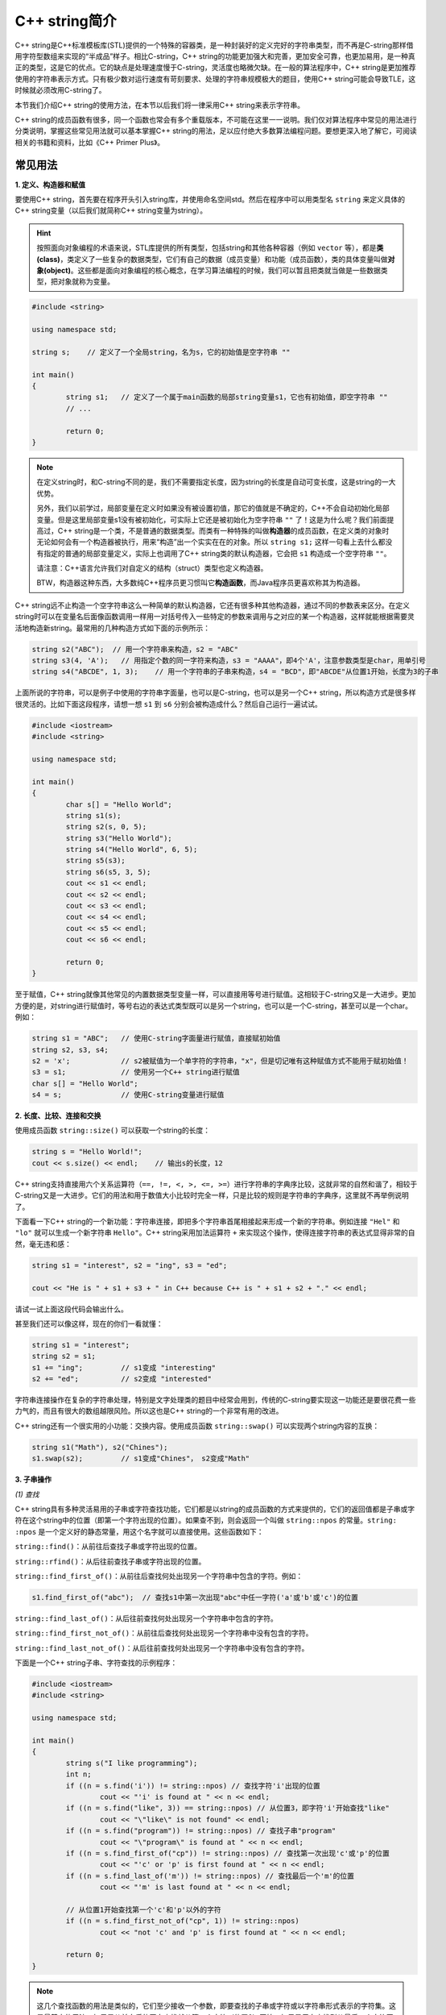 C++ string简介
++++++++++++++++++++++

C++ string是C++标准模板库(STL)提供的一个特殊的容器类，是一种封装好的定义完好的字符串类型，而不再是C-string那样借用字符型数组来实现的“半成品”样子。相比C-string，C++ string的功能更加强大和完善，更加安全可靠，也更加易用，是一种真正的类型，这是它的优点。它的缺点是处理速度慢于C-string，灵活度也略微欠缺。在一般的算法程序中，C++ string是更加推荐使用的字符串表示方式。只有极少数对运行速度有苛刻要求、处理的字符串规模极大的题目，使用C++ string可能会导致TLE，这时候就必须改用C-string了。

本节我们介绍C++ string的使用方法，在本节以后我们将一律采用C++ string来表示字符串。

C++ string的成员函数有很多，同一个函数也常会有多个重载版本，不可能在这里一一说明。我们仅对算法程序中常见的用法进行分类说明，掌握这些常见用法就可以基本掌握C++ string的用法，足以应付绝大多数算法编程问题。要想更深入地了解它，可阅读相关的书籍和资料，比如《C++ Primer Plus》。


常见用法
^^^^^^^^^^^^^^^^

**1. 定义、构造器和赋值**

要使用C++ string，首先要在程序开头引入string库，并使用命名空间std。然后在程序中可以用类型名 ``string`` 来定义具体的C++ string变量（以后我们就简称C++ string变量为string）。

.. hint::

   按照面向对象编程的术语来说，STL库提供的所有类型，包括string和其他各种容器（例如 ``vector`` 等），都是\ :strong:`类(class)`，类定义了一些复杂的数据类型，它们有自己的数据（成员变量）和功能（成员函数），类的具体变量叫做\ :strong:`对象(object)`。这些都是面向对象编程的核心概念，在学习算法编程的时候，我们可以暂且把类就当做是一些数据类型，把对象就称为变量。

.. code-block:: c++

   #include <string>

   using namespace std;

   string s;    // 定义了一个全局string，名为s，它的初始值是空字符串 ""

   int main()
   {
           string s1;   // 定义了一个属于main函数的局部string变量s1，它也有初始值，即空字符串 ""
           // ...

           return 0;
   }

.. note::

   在定义string时，和C-string不同的是，我们不需要指定长度，因为string的长度是自动可变长度，这是string的一大优势。

   另外，我们以前学过，局部变量在定义时如果没有被设置初值，那它的值就是不确定的，C++不会自动初始化局部变量。但是这里局部变量s1没有被初始化，可实际上它还是被初始化为空字符串 ``""`` 了！这是为什么呢？我们前面提高过，C++ string是一个类，不是普通的数据类型。而类有一种特殊的叫做\ :strong:`构造器`\ 的成员函数，在定义类的对象时无论如何会有一个构造器被执行，用来“构造”出一个实实在在的对象。所以 ``string s1;`` 这样一句看上去什么都没有指定的普通的局部变量定义，实际上也调用了C++ string类的默认构造器，它会把 ``s1`` 构造成一个空字符串 ``""``。

   请注意：C++语言允许我们对自定义的结构（struct）类型也定义构造器。

   BTW，构造器这种东西，大多数纯C++程序员更习惯叫它\ :strong:`构造函数`，而Java程序员更喜欢称其为构造器。

C++ string远不止构造一个空字符串这么一种简单的默认构造器，它还有很多种其他构造器，通过不同的参数表来区分。在定义string时可以在变量名后面像函数调用一样用一对括号传入一些特定的参数来调用与之对应的某一个构造器，这样就能根据需要灵活地构造新string。最常用的几种构造方式如下面的示例所示：

.. code-block:: c++

   string s2("ABC");  // 用一个字符串来构造，s2 = "ABC"
   string s3(4, 'A');   // 用指定个数的同一字符来构造，s3 = "AAAA"，即4个'A'，注意参数类型是char，用单引号
   string s4("ABCDE", 1, 3);    // 用一个字符串的子串来构造，s4 = "BCD"，即"ABCDE"从位置1开始，长度为3的子串

上面所说的字符串，可以是例子中使用的字符串字面量，也可以是C-string，也可以是另一个C++ string，所以构造方式是很多样很灵活的。比如下面这段程序，请想一想 ``s1`` 到 ``s6`` 分别会被构造成什么？然后自己运行一遍试试。

.. code-block:: c++

   #include <iostream>
   #include <string>
   
   using namespace std;
   
   int main()
   {
           char s[] = "Hello World";
           string s1(s);
           string s2(s, 0, 5);
           string s3("Hello World");
           string s4("Hello World", 6, 5);
           string s5(s3);
           string s6(s5, 3, 5);
           cout << s1 << endl;
           cout << s2 << endl;
           cout << s3 << endl;
           cout << s4 << endl;
           cout << s5 << endl;
           cout << s6 << endl;
   
           return 0;
   }

至于赋值，C++ string就像其他常见的内置数据类型变量一样，可以直接用等号进行赋值。这相较于C-string又是一大进步。更加方便的是，对string进行赋值时，等号右边的表达式类型既可以是另一个string，也可以是一个C-string，甚至可以是一个char。例如：

.. code-block:: c++

   string s1 = "ABC";   // 使用C-string字面量进行赋值，直接赋初始值
   string s2, s3, s4;
   s2 = 'x';            // s2被赋值为一个单字符的字符串，"x"，但是切记唯有这种赋值方式不能用于赋初始值！
   s3 = s1;             // 使用另一个C++ string进行赋值
   char s[] = "Hello World";
   s4 = s;              // 使用C-string变量进行赋值


**2. 长度、比较、连接和交换**

使用成员函数 ``string::size()`` 可以获取一个string的长度：

.. code-block:: c++

   string s = "Hello World!";
   cout << s.size() << endl;    // 输出s的长度，12

C++ string支持直接用六个关系运算符（``==, !=, <, >, <=, >=``）进行字符串的字典序比较，这就非常的自然和谐了，相较于C-string又是一大进步。它们的用法和用于数值大小比较时完全一样，只是比较的规则是字符串的字典序，这里就不再举例说明了。

下面看一下C++ string的一个新功能：字符串连接，即把多个字符串首尾相接起来形成一个新的字符串。例如连接 ``"Hel"`` 和 ``"lo"`` 就可以生成一个新字符串 ``Hello"``。C++ string采用加法运算符 ``+`` 来实现这个操作，使得连接字符串的表达式显得非常的自然，毫无违和感：

.. code-block:: c++

   string s1 = "interest", s2 = "ing", s3 = "ed";

   cout << "He is " + s1 + s3 + " in C++ because C++ is " + s1 + s2 + "." << endl;

请试一试上面这段代码会输出什么。

甚至我们还可以像这样，现在的你们一看就懂：

.. code-block:: c++

   string s1 = "interest";
   string s2 = s1;
   s1 += "ing";         // s1变成 "interesting"
   s2 += "ed";          // s2变成 "interested"

字符串连接操作在复杂的字符串处理，特别是文字处理类的题目中经常会用到，传统的C-string要实现这一功能还是要很花费一些力气的，而且有很大的数组越限风险。所以这也是C++ string的一个非常有用的改进。

C++ string还有一个很实用的小功能：交换内容。使用成员函数 ``string::swap()`` 可以实现两个string内容的互换：

.. code-block:: c++

   string s1("Math"), s2("Chines");
   s1.swap(s2);         // s1变成"Chines"， s2变成"Math"



**3. 子串操作**

*(1) 查找*

C++ string具有多种灵活易用的子串或字符查找功能，它们都是以string的成员函数的方式来提供的，它们的返回值都是子串或字符在这个string中的位置（即第一个字符出现的位置）。如果查不到，则会返回一个叫做 ``string::npos`` 的常量。``string: :npos`` 是一个定义好的静态常量，用这个名字就可以直接使用。这些函数如下：

``string::find()``：从前往后查找子串或字符出现的位置。

``string::rfind()``：从后往前查找子串或字符出现的位置。

``string::find_first_of()``：从前往后查找何处出现另一个字符串中包含的字符。例如：

.. code-block:: c++

   s1.find_first_of("abc");  // 查找s1中第一次出现"abc"中任一字符('a'或'b'或'c')的位置

``string::find_last_of()``：从后往前查找何处出现另一个字符串中包含的字符。

``string::find_first_not_of()``：从前往后查找何处出现另一个字符串中没有包含的字符。

``string::find_last_not_of()``：从后往前查找何处出现另一个字符串中没有包含的字符。

下面是一个C++ string子串、字符查找的示例程序：

.. code-block:: c++

   #include <iostream>
   #include <string>

   using namespace std;
   
   int main()
   {
           string s("I like programming");
           int n;
           if ((n = s.find('i')) != string::npos) // 查找字符'i'出现的位置
                   cout << "'i' is found at " << n << endl;
           if ((n = s.find("like", 3)) == string::npos) // 从位置3，即字符'i'开始查找"like"
                   cout << "\"like\" is not found" << endl;
           if ((n = s.find("program")) != string::npos) // 查找子串"program"
                   cout << "\"program\" is found at " << n << endl;
           if ((n = s.find_first_of("cp")) != string::npos) // 查找第一次出现'c'或'p'的位置
                   cout << "'c' or 'p' is first found at " << n << endl;
           if ((n = s.find_last_of('m')) != string::npos) // 查找最后一个'm'的位置
                   cout << "'m' is last found at " << n << endl;

           // 从位置1开始查找第一个'c'和'p'以外的字符
           if ((n = s.find_first_not_of("cp", 1)) != string::npos)
                   cout << "not 'c' and 'p' is first found at " << n << endl;
   
           return 0;
   }

.. note::

   这几个查找函数的用法是类似的，它们至少接收一个参数，即要查找的子串或字符或以字符串形式表示的字符集。这是最基本的用法，如果是从前向后的正向查找就从第一个字符（位置0）开始，如果是反向查找则从最后一个字符开始找起。

   它们也都可以接收第二个可选参数，用来指示一个开始查找的位置，表示查找要从这个位置开始，而不是默认的从头部（或从尾部）开始。

   当然它们还有其他的用法，但记住上面两种最常用的一般来说就足够了，如果有兴趣可以去查找相关的书籍资料自行了解。

C++ string除了在子串或字符查找功能上相较于C-string进行了增强以外，还提供了一系列C-string时代没有现成提供，需要自己编程实现的新功能（而这些功能在使用C-string时往往是比较麻烦，很容易引起错误的）。

*(2) 求取*

``string::substr()`` 可以用来求出一个子串，以一个新的C++ string的方式返回这个子串。

它接收两个参数：子串首字符位置和长度，其中第二个参数子串长度为可选参数。调用时，如果省略了子串长度参数或首位置加长度超过了字符串本身的长度，则求出来的子串就是从首位置开始一直到字符串结束的部分。例如：

.. code-block:: c++

   string s1 = "this is C++";
   string s2 = s1.substr(2, 5);    // s2 = "is is"
   s2 = s1.substr(2);              // s2 = "is is C++"

.. admonition:: 惯例

   在C++ string的惯例里，总是用一个起始位置和一个长度来表示子串，例如子串(2,4)表示从位置2（第三个字符）开始，长度为4个字符的子串。

*(3) 替换*

``string::replace()`` 可以用来替换子串。请看示例：

.. code-block:: c++

   string s1("Henry Skywalker");
   s1.replace(1, 2, "smart", 2, 2); // 用"smart"的子串(2,2)，即"ar"，替换s1的子串(1,2)，即"en"
   cout << s1 << endl; // Harry Skywalker
   s1.replace(7, 6, 2, 't'); // 用2个't'替换s1的子串(7,6)，即"kywalk"
   cout << s1 << endl; // Harry Stter
   int n = s1.find('S'); // 查找字符'S'的位置，n=6
   s1.replace(n, 1, "Po"); // 将子串(n,1)，即"S"，替换为"Po"
   cout << s1 << endl; // Harry Potter

*(4) 删除*

``string::erase()`` 用于从一个string中删除一个指定的子串，它也可以不指定子串长度。请看示例：

.. code-block:: c++

   string s1("Harry the Potter the Great");
   s1.erase(6, 4); // 删除子串(6, 4)，此后s1变成 "Harry Potter the Great"
   s1.erase(12); // 省略子串长度，表示删除位置12及其后面的所有字符，此后s1变成 "Harry Potter"

*(5) 插入*

``string::insert()``

``string::push_back()``

``string::append()``




**4. 迭代器**




输入输出
^^^^^^^^^^^^^^^^




字符串流
^^^^^^^^^^^^^^^^




（待续）
